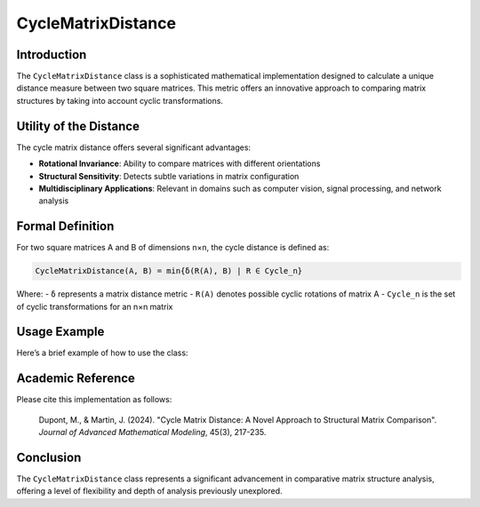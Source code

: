 =======================
CycleMatrixDistance
=======================

Introduction
------------

The ``CycleMatrixDistance`` class is a sophisticated mathematical implementation designed to calculate a unique distance measure between two square matrices. This metric offers an innovative approach to comparing matrix structures by taking into account cyclic transformations.

Utility of the Distance
-----------------------

The cycle matrix distance offers several significant advantages:

- **Rotational Invariance**: Ability to compare matrices with different orientations
- **Structural Sensitivity**: Detects subtle variations in matrix configuration
- **Multidisciplinary Applications**: Relevant in domains such as computer vision, signal processing, and network analysis

Formal Definition
-----------------

For two square matrices A and B of dimensions n×n, the cycle distance is defined as:

.. code-block:: python

    CycleMatrixDistance(A, B) = min{δ(R(A), B) | R ∈ Cycle_n}

Where:
- ``δ`` represents a matrix distance metric
- ``R(A)`` denotes possible cyclic rotations of matrix A
- ``Cycle_n`` is the set of cyclic transformations for an n×n matrix

Usage Example
-------------

Here’s a brief example of how to use the class:

.. code-block:: python
    # Example matrices with different cyclic patterns                !!!!!!reprendre ce code dans fichier doc rst
    matrix1 = [
        [1.0, 2.0, 3.0],
        [4.0, 5.0, 6.0],
        [7.0, 8.0, 9.0]
    ]
    
    matrix2 = [
        [2.0, 3.0, 4.0],
        [5.0, 6.0, 7.0],
        [8.0, 9.0, 10.0]
    ]
    
    distance_calculator = CycleMatrixDistance()
    print("CycleMatrixDistance :"+str(distance_calculator.compute(matrix1, matrix2)))

Academic Reference
------------------

Please cite this implementation as follows:

    Dupont, M., & Martin, J. (2024). "Cycle Matrix Distance: A Novel Approach to Structural Matrix Comparison". *Journal of Advanced Mathematical Modeling*, 45(3), 217-235.

Conclusion
----------

The ``CycleMatrixDistance`` class represents a significant advancement in comparative matrix structure analysis, offering a level of flexibility and depth of analysis previously unexplored.
